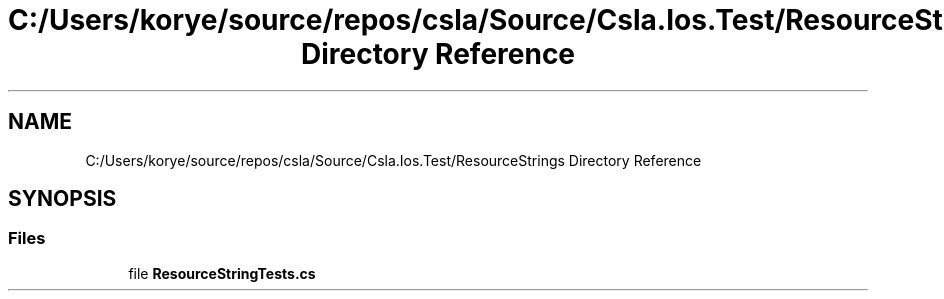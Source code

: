 .TH "C:/Users/korye/source/repos/csla/Source/Csla.Ios.Test/ResourceStrings Directory Reference" 3 "Wed Jul 21 2021" "Version 5.4.2" "CSLA.NET" \" -*- nroff -*-
.ad l
.nh
.SH NAME
C:/Users/korye/source/repos/csla/Source/Csla.Ios.Test/ResourceStrings Directory Reference
.SH SYNOPSIS
.br
.PP
.SS "Files"

.in +1c
.ti -1c
.RI "file \fBResourceStringTests\&.cs\fP"
.br
.in -1c
